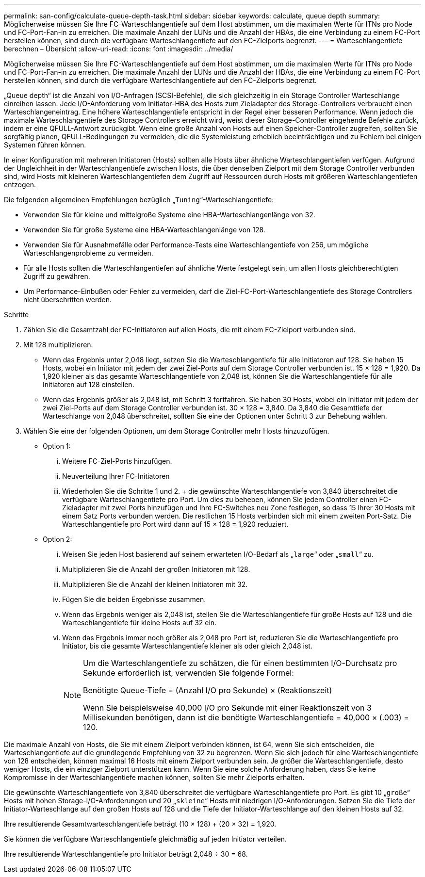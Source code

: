 ---
permalink: san-config/calculate-queue-depth-task.html 
sidebar: sidebar 
keywords: calculate, queue depth 
summary: Möglicherweise müssen Sie Ihre FC-Warteschlangentiefe auf dem Host abstimmen, um die maximalen Werte für ITNs pro Node und FC-Port-Fan-in zu erreichen. Die maximale Anzahl der LUNs und die Anzahl der HBAs, die eine Verbindung zu einem FC-Port herstellen können, sind durch die verfügbare Warteschlangentiefe auf den FC-Zielports begrenzt. 
---
= Warteschlangentiefe berechnen – Übersicht
:allow-uri-read: 
:icons: font
:imagesdir: ../media/


[role="lead"]
Möglicherweise müssen Sie Ihre FC-Warteschlangentiefe auf dem Host abstimmen, um die maximalen Werte für ITNs pro Node und FC-Port-Fan-in zu erreichen. Die maximale Anzahl der LUNs und die Anzahl der HBAs, die eine Verbindung zu einem FC-Port herstellen können, sind durch die verfügbare Warteschlangentiefe auf den FC-Zielports begrenzt.

„Queue depth“ ist die Anzahl von I/O-Anfragen (SCSI-Befehle), die sich gleichzeitig in ein Storage Controller Warteschlange einreihen lassen. Jede I/O-Anforderung vom Initiator-HBA des Hosts zum Zieladapter des Storage-Controllers verbraucht einen Warteschlangeneintrag. Eine höhere Warteschlangentiefe entspricht in der Regel einer besseren Performance. Wenn jedoch die maximale Warteschlangentiefe des Storage Controllers erreicht wird, weist dieser Storage-Controller eingehende Befehle zurück, indem er eine QFULL-Antwort zurückgibt. Wenn eine große Anzahl von Hosts auf einen Speicher-Controller zugreifen, sollten Sie sorgfältig planen, QFULL-Bedingungen zu vermeiden, die die Systemleistung erheblich beeinträchtigen und zu Fehlern bei einigen Systemen führen können.

In einer Konfiguration mit mehreren Initiatoren (Hosts) sollten alle Hosts über ähnliche Warteschlangentiefen verfügen. Aufgrund der Ungleichheit in der Warteschlangentiefe zwischen Hosts, die über denselben Zielport mit dem Storage Controller verbunden sind, wird Hosts mit kleineren Warteschlangentiefen dem Zugriff auf Ressourcen durch Hosts mit größeren Warteschlangentiefen entzogen.

Die folgenden allgemeinen Empfehlungen bezüglich „`Tuning`“-Warteschlangentiefe:

* Verwenden Sie für kleine und mittelgroße Systeme eine HBA-Warteschlangenlänge von 32.
* Verwenden Sie für große Systeme eine HBA-Warteschlangenlänge von 128.
* Verwenden Sie für Ausnahmefälle oder Performance-Tests eine Warteschlangentiefe von 256, um mögliche Warteschlangenprobleme zu vermeiden.
* Für alle Hosts sollten die Warteschlangentiefen auf ähnliche Werte festgelegt sein, um allen Hosts gleichberechtigten Zugriff zu gewähren.
* Um Performance-Einbußen oder Fehler zu vermeiden, darf die Ziel-FC-Port-Warteschlangentiefe des Storage Controllers nicht überschritten werden.


.Schritte
. Zählen Sie die Gesamtzahl der FC-Initiatoren auf allen Hosts, die mit einem FC-Zielport verbunden sind.
. Mit 128 multiplizieren.
+
** Wenn das Ergebnis unter 2,048 liegt, setzen Sie die Warteschlangentiefe für alle Initiatoren auf 128. Sie haben 15 Hosts, wobei ein Initiator mit jedem der zwei Ziel-Ports auf dem Storage Controller verbunden ist. 15 × 128 = 1,920. Da 1,920 kleiner als das gesamte Warteschlangentiefe von 2,048 ist, können Sie die Warteschlangentiefe für alle Initiatoren auf 128 einstellen.
** Wenn das Ergebnis größer als 2,048 ist, mit Schritt 3 fortfahren. Sie haben 30 Hosts, wobei ein Initiator mit jedem der zwei Ziel-Ports auf dem Storage Controller verbunden ist. 30 × 128 = 3,840. Da 3,840 die Gesamttiefe der Warteschlange von 2,048 überschreitet, sollten Sie eine der Optionen unter Schritt 3 zur Behebung wählen.


. Wählen Sie eine der folgenden Optionen, um dem Storage Controller mehr Hosts hinzuzufügen.
+
** Option 1:
+
... Weitere FC-Ziel-Ports hinzufügen.
... Neuverteilung Ihrer FC-Initiatoren
... Wiederholen Sie die Schritte 1 und 2. + die gewünschte Warteschlangentiefe von 3,840 überschreitet die verfügbare Warteschlangentiefe pro Port. Um dies zu beheben, können Sie jedem Controller einen FC-Zieladapter mit zwei Ports hinzufügen und Ihre FC-Switches neu Zone festlegen, so dass 15 Ihrer 30 Hosts mit einem Satz Ports verbunden werden. Die restlichen 15 Hosts verbinden sich mit einem zweiten Port-Satz. Die Warteschlangentiefe pro Port wird dann auf 15 × 128 = 1,920 reduziert.


** Option 2:
+
... Weisen Sie jeden Host basierend auf seinem erwarteten I/O-Bedarf als „`large`“ oder „`small`“ zu.
... Multiplizieren Sie die Anzahl der großen Initiatoren mit 128.
... Multiplizieren Sie die Anzahl der kleinen Initiatoren mit 32.
... Fügen Sie die beiden Ergebnisse zusammen.
... Wenn das Ergebnis weniger als 2,048 ist, stellen Sie die Warteschlangentiefe für große Hosts auf 128 und die Warteschlangentiefe für kleine Hosts auf 32 ein.
... Wenn das Ergebnis immer noch größer als 2,048 pro Port ist, reduzieren Sie die Warteschlangentiefe pro Initiator, bis die gesamte Warteschlangentiefe kleiner als oder gleich 2,048 ist.
+
[NOTE]
====
Um die Warteschlangentiefe zu schätzen, die für einen bestimmten I/O-Durchsatz pro Sekunde erforderlich ist, verwenden Sie folgende Formel:

Benötigte Queue-Tiefe = (Anzahl I/O pro Sekunde) × (Reaktionszeit)

Wenn Sie beispielsweise 40,000 I/O pro Sekunde mit einer Reaktionszeit von 3 Millisekunden benötigen, dann ist die benötigte Warteschlangentiefe = 40,000 × (.003) = 120.

====






Die maximale Anzahl von Hosts, die Sie mit einem Zielport verbinden können, ist 64, wenn Sie sich entscheiden, die Warteschlangentiefe auf die grundlegende Empfehlung von 32 zu begrenzen. Wenn Sie sich jedoch für eine Warteschlangentiefe von 128 entscheiden, können maximal 16 Hosts mit einem Zielport verbunden sein. Je größer die Warteschlangentiefe, desto weniger Hosts, die ein einziger Zielport unterstützen kann. Wenn Sie eine solche Anforderung haben, dass Sie keine Kompromisse in der Warteschlangentiefe machen können, sollten Sie mehr Zielports erhalten.

Die gewünschte Warteschlangentiefe von 3,840 überschreitet die verfügbare Warteschlangentiefe pro Port. Es gibt 10 „`große`“ Hosts mit hohen Storage-I/O-Anforderungen und 20 „`skleine`“ Hosts mit niedrigen I/O-Anforderungen. Setzen Sie die Tiefe der Initiator-Warteschlange auf den großen Hosts auf 128 und die Tiefe der Initiator-Warteschlange auf den kleinen Hosts auf 32.

Ihre resultierende Gesamtwarteschlangentiefe beträgt (10 × 128) + (20 × 32) = 1,920.

Sie können die verfügbare Warteschlangentiefe gleichmäßig auf jeden Initiator verteilen.

Ihre resultierende Warteschlangentiefe pro Initiator beträgt 2,048 ÷ 30 = 68.
